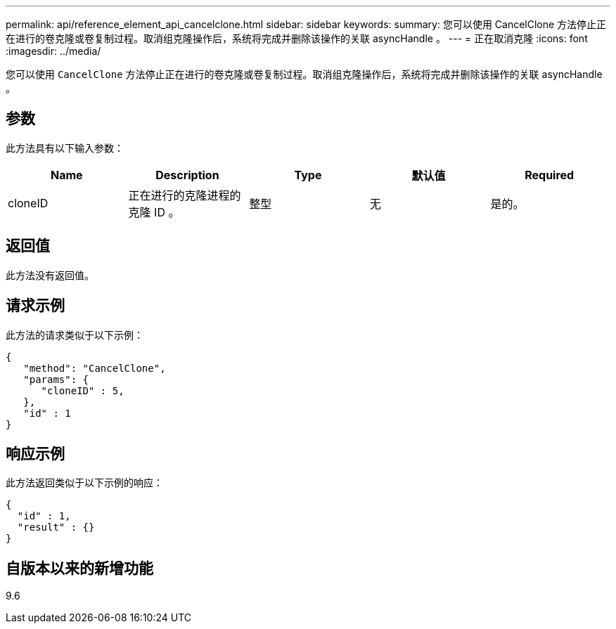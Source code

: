 ---
permalink: api/reference_element_api_cancelclone.html 
sidebar: sidebar 
keywords:  
summary: 您可以使用 CancelClone 方法停止正在进行的卷克隆或卷复制过程。取消组克隆操作后，系统将完成并删除该操作的关联 asyncHandle 。 
---
= 正在取消克隆
:icons: font
:imagesdir: ../media/


[role="lead"]
您可以使用 `CancelClone` 方法停止正在进行的卷克隆或卷复制过程。取消组克隆操作后，系统将完成并删除该操作的关联 asyncHandle 。



== 参数

此方法具有以下输入参数：

|===
| Name | Description | Type | 默认值 | Required 


 a| 
cloneID
 a| 
正在进行的克隆进程的克隆 ID 。
 a| 
整型
 a| 
无
 a| 
是的。

|===


== 返回值

此方法没有返回值。



== 请求示例

此方法的请求类似于以下示例：

[listing]
----
{
   "method": "CancelClone",
   "params": {
      "cloneID" : 5,
   },
   "id" : 1
}
----


== 响应示例

此方法返回类似于以下示例的响应：

[listing]
----
{
  "id" : 1,
  "result" : {}
}
----


== 自版本以来的新增功能

9.6
